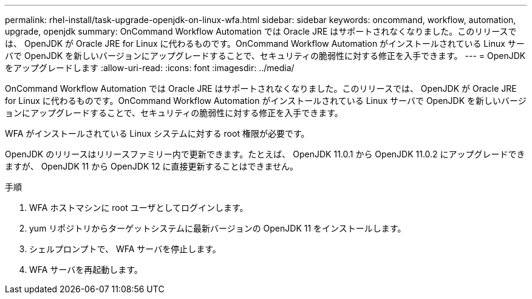 ---
permalink: rhel-install/task-upgrade-openjdk-on-linux-wfa.html 
sidebar: sidebar 
keywords: oncommand, workflow, automation, upgrade, openjdk 
summary: OnCommand Workflow Automation では Oracle JRE はサポートされなくなりました。このリリースでは、 OpenJDK が Oracle JRE for Linux に代わるものです。OnCommand Workflow Automation がインストールされている Linux サーバで OpenJDK を新しいバージョンにアップグレードすることで、セキュリティの脆弱性に対する修正を入手できます。 
---
= OpenJDK をアップグレードします
:allow-uri-read: 
:icons: font
:imagesdir: ../media/


[role="lead"]
OnCommand Workflow Automation では Oracle JRE はサポートされなくなりました。このリリースでは、 OpenJDK が Oracle JRE for Linux に代わるものです。OnCommand Workflow Automation がインストールされている Linux サーバで OpenJDK を新しいバージョンにアップグレードすることで、セキュリティの脆弱性に対する修正を入手できます。

WFA がインストールされている Linux システムに対する root 権限が必要です。

OpenJDK のリリースはリリースファミリー内で更新できます。たとえば、 OpenJDK 11.0.1 から OpenJDK 11.0.2 にアップグレードできますが、 OpenJDK 11 から OpenJDK 12 に直接更新することはできません。

.手順
. WFA ホストマシンに root ユーザとしてログインします。
. yum リポジトリからターゲットシステムに最新バージョンの OpenJDK 11 をインストールします。
. シェルプロンプトで、 WFA サーバを停止します。
. WFA サーバを再起動します。

